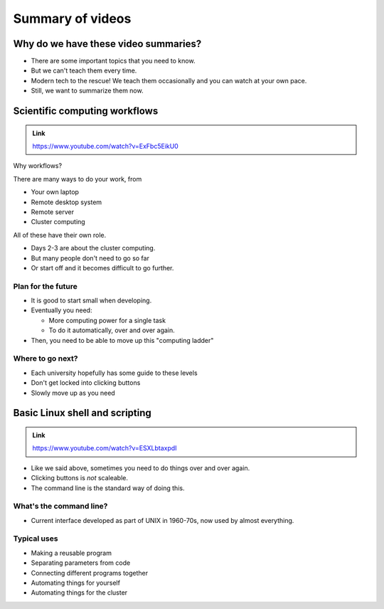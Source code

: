 Summary of videos
=================

Why do we have these video summaries?
-------------------------------------

- There are some important topics that you need to know.
- But we can't teach them every time.
- Modern tech to the rescue!  We teach them occasionally and you can
  watch at your own pace.
- Still, we want to summarize them now.




Scientific computing workflows
------------------------------

.. admonition:: Link

   https://www.youtube.com/watch?v=ExFbc5EikU0

Why workflows?

There are many ways to do your work, from

- Your own laptop
- Remote desktop system
- Remote server
- Cluster computing

All of these have their own role.

- Days 2-3 are about the cluster computing.
- But many people don't need to go so far
- Or start off and it becomes difficult to go further.



Plan for the future
~~~~~~~~~~~~~~~~~~~

- It is good to start small when developing.

- Eventually you need:

  - More computing power for a single task
  - To do it automatically, over and over again.

- Then, you need to be able to move up this "computing ladder"



Where to go next?
~~~~~~~~~~~~~~~~~

- Each university hopefully has some guide to these levels
- Don't get locked into clicking buttons
- Slowly move up as you need



Basic Linux shell and scripting
-------------------------------

.. admonition:: Link

   https://www.youtube.com/watch?v=ESXLbtaxpdI

- Like we said above, sometimes you need to do things over and over
  again.
- Clicking buttons is *not* scaleable.
- The command line is the standard way of doing this.



What's the command line?
~~~~~~~~~~~~~~~~~~~~~~~~

- Current interface developed as part of UNIX in 1960-70s, now used by
  almost everything.



Typical uses
~~~~~~~~~~~~

- Making a reusable program
- Separating parameters from code
- Connecting different programs together
- Automating things for yourself
- Automating things for the cluster
